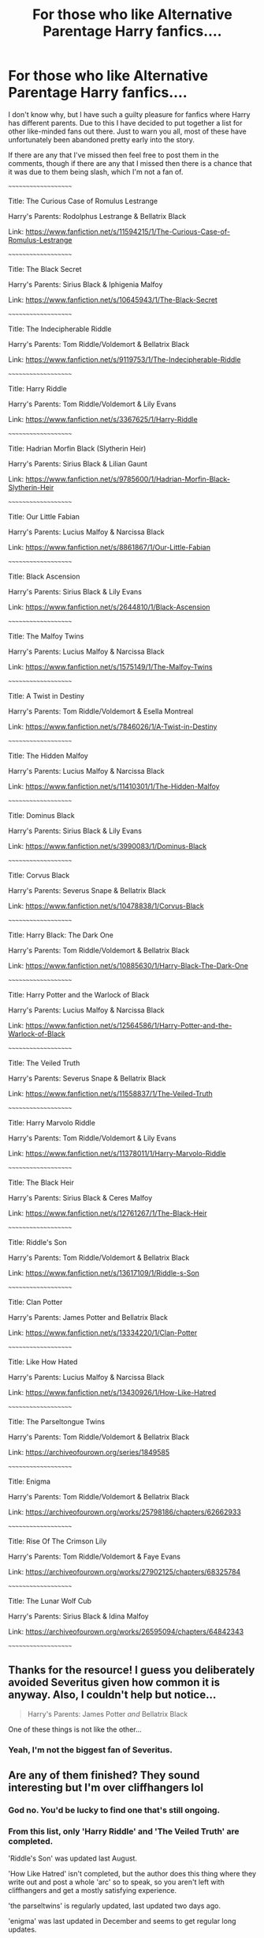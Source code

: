 #+TITLE: For those who like Alternative Parentage Harry fanfics....

* For those who like Alternative Parentage Harry fanfics....
:PROPERTIES:
:Author: EloImFizzy
:Score: 21
:DateUnix: 1609900569.0
:DateShort: 2021-Jan-06
:FlairText: Recommendation
:END:
I don't know why, but I have such a guilty pleasure for fanfics where Harry has different parents. Due to this I have decided to put together a list for other like-minded fans out there. Just to warn you all, most of these have unfortunately been abandoned pretty early into the story.

If there are any that I've missed then feel free to post them in the comments, though if there are any that I missed then there is a chance that it was due to them being slash, which I'm not a fan of.

~~~~~~~~~~~~~~~~~~~~

Title: The Curious Case of Romulus Lestrange

Harry's Parents: Rodolphus Lestrange & Bellatrix Black

Link: [[https://www.fanfiction.net/s/11594215/1/The-Curious-Case-of-Romulus-Lestrange]]

~~~~~~~~~~~~~~~~~~~~

Title: The Black Secret

Harry's Parents: Sirius Black & Iphigenia Malfoy

Link: [[https://www.fanfiction.net/s/10645943/1/The-Black-Secret]]

~~~~~~~~~~~~~~~~~~~~

Title: The Indecipherable Riddle

Harry's Parents: Tom Riddle/Voldemort & Bellatrix Black

Link: [[https://www.fanfiction.net/s/9119753/1/The-Indecipherable-Riddle]]

~~~~~~~~~~~~~~~~~~~~

Title: Harry Riddle

Harry's Parents: Tom Riddle/Voldemort & Lily Evans

Link: [[https://www.fanfiction.net/s/3367625/1/Harry-Riddle]]

~~~~~~~~~~~~~~~~~~~~

Title: Hadrian Morfin Black (Slytherin Heir)

Harry's Parents: Sirius Black & Lilian Gaunt

Link: [[https://www.fanfiction.net/s/9785600/1/Hadrian-Morfin-Black-Slytherin-Heir]]

~~~~~~~~~~~~~~~~~~~~

Title: Our Little Fabian

Harry's Parents: Lucius Malfoy & Narcissa Black

Link: [[https://www.fanfiction.net/s/8861867/1/Our-Little-Fabian]]

~~~~~~~~~~~~~~~~~~~~

Title: Black Ascension

Harry's Parents: Sirius Black & Lily Evans

Link: [[https://www.fanfiction.net/s/2644810/1/Black-Ascension]]

~~~~~~~~~~~~~~~~~~~~

Title: The Malfoy Twins

Harry's Parents: Lucius Malfoy & Narcissa Black

Link: [[https://www.fanfiction.net/s/1575149/1/The-Malfoy-Twins]]

~~~~~~~~~~~~~~~~~~~~

Title: A Twist in Destiny

Harry's Parents: Tom Riddle/Voldemort & Esella Montreal

Link: [[https://www.fanfiction.net/s/7846026/1/A-Twist-in-Destiny]]

~~~~~~~~~~~~~~~~~~~~

Title: The Hidden Malfoy

Harry's Parents: Lucius Malfoy & Narcissa Black

Link: [[https://www.fanfiction.net/s/11410301/1/The-Hidden-Malfoy]]

~~~~~~~~~~~~~~~~~~~~

Title: Dominus Black

Harry's Parents: Sirius Black & Lily Evans

Link: [[https://www.fanfiction.net/s/3990083/1/Dominus-Black]]

~~~~~~~~~~~~~~~~~~~~

Title: Corvus Black

Harry's Parents: Severus Snape & Bellatrix Black

Link: [[https://www.fanfiction.net/s/10478838/1/Corvus-Black]]

~~~~~~~~~~~~~~~~~~~~

Title: Harry Black: The Dark One

Harry's Parents: Tom Riddle/Voldemort & Bellatrix Black

Link: [[https://www.fanfiction.net/s/10885630/1/Harry-Black-The-Dark-One]]

~~~~~~~~~~~~~~~~~~~~

Title: Harry Potter and the Warlock of Black

Harry's Parents: Lucius Malfoy & Narcissa Black

Link: [[https://www.fanfiction.net/s/12564586/1/Harry-Potter-and-the-Warlock-of-Black]]

~~~~~~~~~~~~~~~~~~~~

Title: The Veiled Truth

Harry's Parents: Severus Snape & Bellatrix Black

Link: [[https://www.fanfiction.net/s/11558837/1/The-Veiled-Truth]]

~~~~~~~~~~~~~~~~~~~~

Title: Harry Marvolo Riddle

Harry's Parents: Tom Riddle/Voldemort & Lily Evans

Link: [[https://www.fanfiction.net/s/11378011/1/Harry-Marvolo-Riddle]]

~~~~~~~~~~~~~~~~~~~~

Title: The Black Heir

Harry's Parents: Sirius Black & Ceres Malfoy

Link: [[https://www.fanfiction.net/s/12761267/1/The-Black-Heir]]

~~~~~~~~~~~~~~~~~~~~

Title: Riddle's Son

Harry's Parents: Tom Riddle/Voldemort & Bellatrix Black

Link: [[https://www.fanfiction.net/s/13617109/1/Riddle-s-Son]]

~~~~~~~~~~~~~~~~~~~~

Title: Clan Potter

Harry's Parents: James Potter and Bellatrix Black

Link: [[https://www.fanfiction.net/s/13334220/1/Clan-Potter]]

~~~~~~~~~~~~~~~~~~~~

Title: Like How Hated

Harry's Parents: Lucius Malfoy & Narcissa Black

Link: [[https://www.fanfiction.net/s/13430926/1/How-Like-Hatred]]

~~~~~~~~~~~~~~~~~~~~

Title: The Parseltongue Twins

Harry's Parents: Tom Riddle/Voldemort & Bellatrix Black

Link: [[https://archiveofourown.org/series/1849585]]

~~~~~~~~~~~~~~~~~~~~

Title: Enigma

Harry's Parents: Tom Riddle/Voldemort & Bellatrix Black

Link: [[https://archiveofourown.org/works/25798186/chapters/62662933]]

~~~~~~~~~~~~~~~~~~~~

Title: Rise Of The Crimson Lily

Harry's Parents: Tom Riddle/Voldemort & Faye Evans

Link: [[https://archiveofourown.org/works/27902125/chapters/68325784]]

~~~~~~~~~~~~~~~~~~~~

Title: The Lunar Wolf Cub

Harry's Parents: Sirius Black & Idina Malfoy

Link: [[https://archiveofourown.org/works/26595094/chapters/64842343]]

~~~~~~~~~~~~~~~~~~~~


** Thanks for the resource! I guess you deliberately avoided Severitus given how common it is anyway. Also, I couldn't help but notice...

#+begin_quote
  Harry's Parents: James Potter /and/ Bellatrix Black
#+end_quote

One of these things is not like the other...
:PROPERTIES:
:Author: Fredrik1994
:Score: 8
:DateUnix: 1609912479.0
:DateShort: 2021-Jan-06
:END:

*** Yeah, I'm not the biggest fan of Severitus.
:PROPERTIES:
:Author: EloImFizzy
:Score: 3
:DateUnix: 1609917423.0
:DateShort: 2021-Jan-06
:END:


** Are any of them finished? They sound interesting but I'm over cliffhangers lol
:PROPERTIES:
:Author: NightNurse14
:Score: 5
:DateUnix: 1609902760.0
:DateShort: 2021-Jan-06
:END:

*** God no. You'd be lucky to find one that's still ongoing.
:PROPERTIES:
:Author: EloImFizzy
:Score: 3
:DateUnix: 1609904028.0
:DateShort: 2021-Jan-06
:END:


*** From this list, only 'Harry Riddle' and 'The Veiled Truth' are completed.

'Riddle's Son' was updated last August.

'How Like Hatred' isn't completed, but the author does this thing where they write out and post a whole 'arc' so to speak, so you aren't left with cliffhangers and get a mostly satisfying experience.

'the parseltwins' is regularly updated, last updated two days ago.

'enigma' was last updated in December and seems to get regular long updates.
:PROPERTIES:
:Author: RobinEgberts
:Score: 3
:DateUnix: 1609931133.0
:DateShort: 2021-Jan-06
:END:


** Linkao3(conditionally by lomonaaeren) not a happy fic like most but /excellent/
:PROPERTIES:
:Author: LiriStorm
:Score: 4
:DateUnix: 1609925465.0
:DateShort: 2021-Jan-06
:END:

*** Oh yes that one's great! Now I want to reread it again.

Edit: link because the bot didn't show up [[https://archiveofourown.org/works/19456585/chapters/46310860]]
:PROPERTIES:
:Author: RobinEgberts
:Score: 1
:DateUnix: 1609931859.0
:DateShort: 2021-Jan-06
:END:

**** Do it! I am!
:PROPERTIES:
:Author: LiriStorm
:Score: 1
:DateUnix: 1609932021.0
:DateShort: 2021-Jan-06
:END:

***** I've got the tab open!
:PROPERTIES:
:Author: RobinEgberts
:Score: 1
:DateUnix: 1609933439.0
:DateShort: 2021-Jan-06
:END:


** Thanks m8
:PROPERTIES:
:Author: AtomicArmadillo78
:Score: 1
:DateUnix: 1609902251.0
:DateShort: 2021-Jan-06
:END:


** The Last Mage Of Krypton linkffn(12191520)

Harry's Parents: Jor-El and Lara
:PROPERTIES:
:Author: streakermaximus
:Score: 1
:DateUnix: 1609903939.0
:DateShort: 2021-Jan-06
:END:

*** Ah yeah, crossovers are another thing I'm not really a fan off. The three main things I dislike in HP fanfics are crossovers, slash, and fem!Harry.
:PROPERTIES:
:Author: EloImFizzy
:Score: 1
:DateUnix: 1609904129.0
:DateShort: 2021-Jan-06
:END:

**** Crossovers are nice if done properly, and it makes sense in context.

Like, say, A Harry Potter/Myst (Uru) crossover, where Magical Earth is actually on another dimension and one of the students is related to the same Stranger in the first four Myst games.
:PROPERTIES:
:Author: RowanSkie
:Score: 1
:DateUnix: 1609914974.0
:DateShort: 2021-Jan-06
:END:

***** I have no problems with crossovers. I'm just personally not interested in them.
:PROPERTIES:
:Author: EloImFizzy
:Score: 1
:DateUnix: 1609917363.0
:DateShort: 2021-Jan-06
:END:


** Thank you I've always been searching for something like this
:PROPERTIES:
:Author: righteousronin
:Score: 1
:DateUnix: 1609933094.0
:DateShort: 2021-Jan-06
:END:


** There's also linkffn(Corvus Black) (which is also abandoned, because of course), wherein his parents are Bellatrix and Snape. It's more or less canon compliant through OotP, and starts an AU in HBP.
:PROPERTIES:
:Author: DeliSoupItExplodes
:Score: 1
:DateUnix: 1609949189.0
:DateShort: 2021-Jan-06
:END:

*** I think that's already on my list. Unless you're talking about a different one with the same name.
:PROPERTIES:
:Author: EloImFizzy
:Score: 1
:DateUnix: 1609952232.0
:DateShort: 2021-Jan-06
:END:

**** So it is! My bad; I dunno how I missed that.
:PROPERTIES:
:Author: DeliSoupItExplodes
:Score: 1
:DateUnix: 1609952362.0
:DateShort: 2021-Jan-06
:END:


** [[https://kalany.celestrion.net/story/ThineIsThePower.pdf][For Thine is the Power]]

It's unfinished at an awful spot, but it certainly fits the prompt. Lily and James use a fertility ritual to conceive Harry, and run into a Death Eater revel on accident. It goes a bit pear-shaped.
:PROPERTIES:
:Author: TrailingOffMidSente
:Score: 1
:DateUnix: 1609991790.0
:DateShort: 2021-Jan-07
:END:
